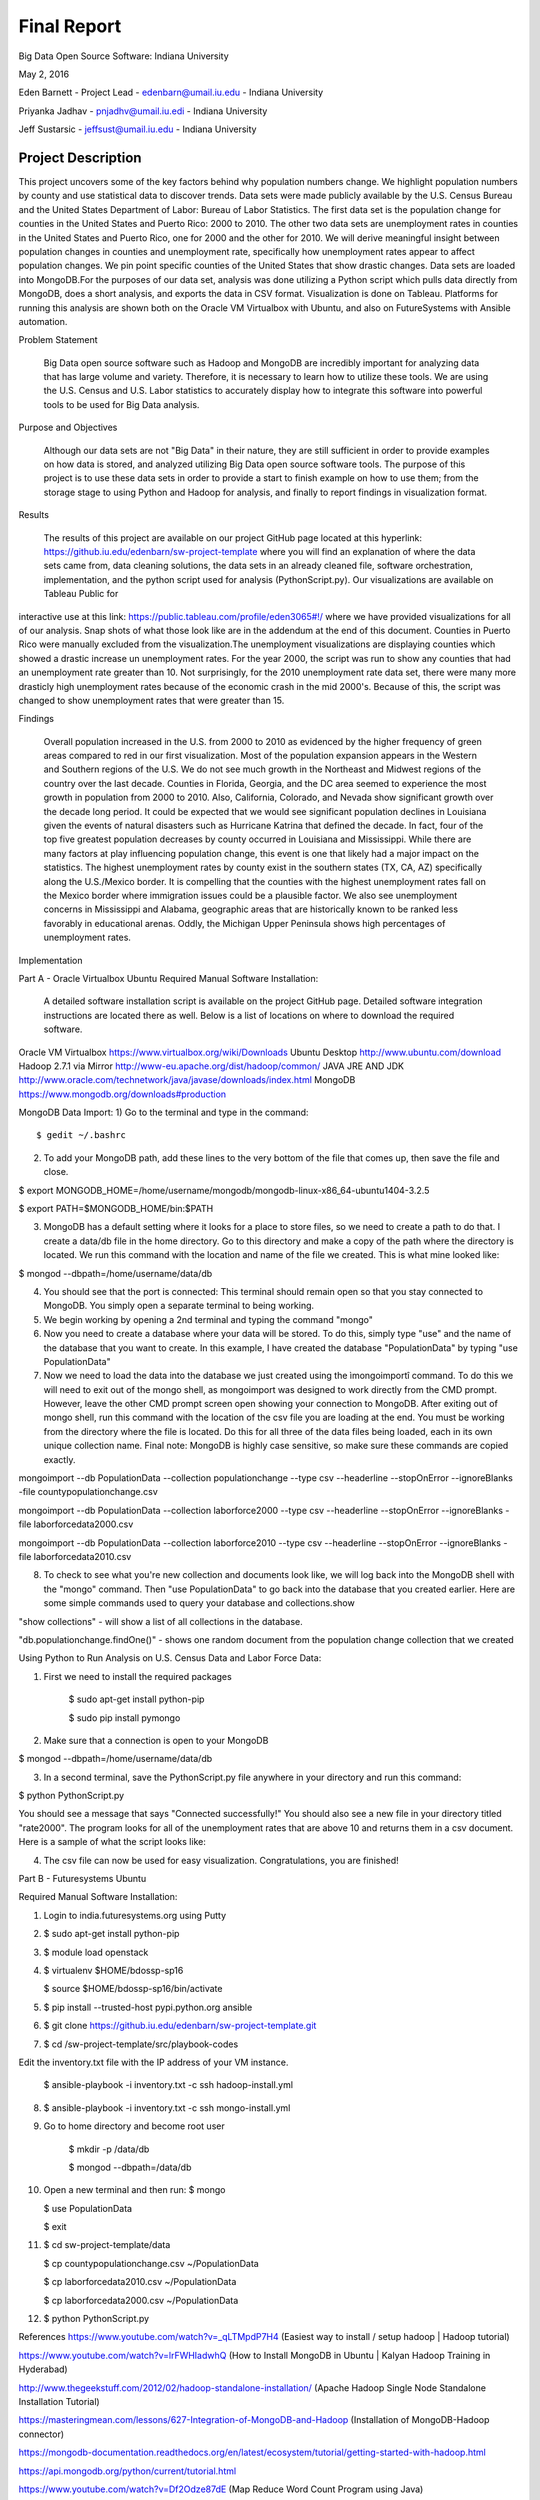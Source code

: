 Final Report
===============================================================================
Big Data Open Source Software: Indiana University

May 2, 2016

Eden Barnett - Project Lead - edenbarn@umail.iu.edu - Indiana University

Priyanka Jadhav - pnjadhv@umail.iu.edi - Indiana University

Jeff Sustarsic - jeffsust@umail.iu.edu - Indiana University

Project Description
-------------------

This project uncovers some of the key factors behind why population numbers change. We highlight population numbers by county and use statistical data to discover trends. 
Data sets were made publicly available by the U.S. Census Bureau and the United States Department of Labor: Bureau of Labor Statistics. The first data set is the population change for counties in the United States and Puerto Rico: 2000 to 2010. The other two data sets are unemployment rates in counties in the United States and Puerto Rico, one for 2000 and the other for 2010. We will derive meaningful insight between population changes in counties and unemployment rate, specifically how unemployment rates appear to affect population changes. We pin point specific counties of the United States that show drastic changes.
Data sets are loaded into MongoDB.For the purposes of our data set, analysis was done utilizing a Python script which pulls data directly from MongoDB, does a short analysis, and exports the data in CSV format. Visualization is done on Tableau.
Platforms for running this analysis are shown both on the Oracle VM Virtualbox with Ubuntu, and also on FutureSystems with Ansible automation.
      
Problem Statement

	Big Data open source software such as Hadoop and MongoDB are incredibly important for analyzing data that has large volume and variety. Therefore, it is necessary to learn how to utilize these tools. We are using the U.S. Census and U.S. Labor statistics to accurately display how to integrate this software into powerful tools to be used for Big Data analysis. 

Purpose and Objectives

	Although our data sets are not "Big Data" in their nature, they are still sufficient in order to provide examples on how data is stored, and analyzed utilizing Big Data open source software tools. The purpose of this project is to use these data sets in order to provide a start to finish example on how to use them; from the storage stage to using Python and Hadoop for analysis, and finally to report findings in visualization format. 

Results

	The results of this project are available on our project GitHub page located at this hyperlink: https://github.iu.edu/edenbarn/sw-project-template where you will find an explanation of where the data sets came from, data cleaning solutions, the data sets in an already cleaned file, software orchestration, implementation, and the python script used for analysis (PythonScript.py).
	Our visualizations are available on Tableau Public for 
interactive use at this link: 
https://public.tableau.com/profile/eden3065#!/ where we have provided 
visualizations for all of our analysis. Snap shots of what those look 
like are in the addendum at the end of this document. Counties in Puerto 
Rico were manually excluded from the visualization.The unemployment
visualizations are displaying counties which showed a drastic increase
un unemployment rates. For the year 2000, the script was run to show any
counties that had an unemployment rate greater than 10. Not
surprisingly, for the 2010 unemployment rate data set, there were many
more drasticly high unemployment rates because of the economic crash in
the mid 2000's. Because of this, the script was changed to show
unemployment rates that were greater than 15.


Findings

      Overall population increased in the U.S. from 2000 to 2010 as evidenced by the higher frequency of green areas compared to red in our first visualization. Most of the population expansion appears in the Western and Southern regions of the U.S. We do not see much growth in the Northeast and Midwest regions of the country over the last decade. Counties in Florida, Georgia, and the DC area seemed to experience the most growth in population from 2000 to 2010. Also, California, Colorado, and Nevada show significant growth over the decade long period.
      It could be expected that we would see significant population declines in Louisiana given the events of natural disasters such as Hurricane Katrina that defined the decade. In fact, four of the top five greatest population decreases by county occurred in Louisiana and Mississippi. While there are many factors at play influencing population change, this event is one that likely had a major impact on the statistics.
      The highest unemployment rates by county exist in the southern states (TX, CA, AZ) specifically along the U.S./Mexico border. It is compelling that the counties with the highest unemployment rates fall on the Mexico border where immigration issues could be a plausible factor. We also see unemployment concerns in Mississippi and Alabama, geographic areas that are historically known to be ranked less favorably in educational arenas. Oddly, the Michigan Upper Peninsula shows high percentages of unemployment rates.

Implementation

Part A - Oracle Virtualbox Ubuntu
Required Manual Software Installation:

	A detailed software installation script is available on the project GitHub page. Detailed software integration instructions are located there as well. Below is a list of locations on where to download the required software.

Oracle VM Virtualbox https://www.virtualbox.org/wiki/Downloads
Ubuntu Desktop http://www.ubuntu.com/download
Hadoop 2.7.1 via Mirror http://www-eu.apache.org/dist/hadoop/common/
JAVA JRE AND JDK http://www.oracle.com/technetwork/java/javase/downloads/index.html
MongoDB https://www.mongodb.org/downloads#production

MongoDB Data Import:
1) Go to the terminal and type in the command::

   $ gedit ~/.bashrc

2) To add your MongoDB path, add these lines to the very bottom of the file that comes up, then save the file and close.

$ export MONGODB_HOME=/home/username/mongodb/mongodb-linux-x86_64-ubuntu1404-3.2.5

$ export PATH=$MONGODB_HOME/bin:$PATH

3) MongoDB has a default setting where it looks for a place to store files, so we need to create a path to do that. I create a data/db file in the home directory. Go to this directory and make a copy of the path where the directory is located. We run this command with the location and name of the file we created. This is what mine looked like:

$ mongod --dbpath=/home/username/data/db

4) You should see that the port is connected: This terminal should remain open so that you stay connected to MongoDB. You simply open a separate terminal to being working.

5) We begin working by opening a 2nd terminal and typing the command "mongo"

6) Now you need to create a database where your data will be stored. To do this, simply type "use" and the name of the database that you want to create. In this example, I have created the database "PopulationData" by typing "use PopulationData"

7) Now we need to load the data into the database we just created using the ìmongoimportî command. To do this we will need to exit out of the mongo shell, as mongoimport was designed to work directly from the CMD prompt. However, leave the other CMD prompt screen open showing your connection to MongoDB. After exiting out of mongo shell, run this command with the location of the csv file you are loading at the end. You must be working from the directory where the file is located. Do this for all three of the data files being loaded, each in its own unique collection name. Final note: MongoDB is highly case sensitive, so make sure these commands are copied exactly.

mongoimport --db PopulationData --collection populationchange --type csv --headerline --stopOnError --ignoreBlanks -file countypopulationchange.csv

mongoimport --db PopulationData --collection laborforce2000 --type csv --headerline --stopOnError --ignoreBlanks -file  laborforcedata2000.csv

mongoimport --db PopulationData --collection laborforce2010 --type csv --headerline --stopOnError --ignoreBlanks -file  laborforcedata2010.csv

8) To check to see what you're new collection and documents look like, we will log back into the MongoDB shell with the "mongo" command. Then "use PopulationData" to go back into the database that you created earlier. Here are some simple commands used to query your database and collections.show 

"show collections" - will show a list of all collections in the database.

"db.populationchange.findOne()" - shows one random document from the population change collection that we created 

Using Python to Run Analysis on U.S. Census Data and Labor Force Data:

1) First we need to install the required packages

      $ sudo apt-get install python-pip
      
      $ sudo pip install pymongo
      
2) Make sure that a connection is open to your MongoDB

$ mongod --dbpath=/home/username/data/db

3) In a second terminal, save the PythonScript.py file anywhere in your directory and run this command:

$ python PythonScript.py

You should see a message that says "Connected successfully!" You should also see a new file in your directory titled "rate2000". The program looks for all of the unemployment rates that are above 10 and returns them in a csv document. Here is a sample of what the script looks like:

4) The csv file can now be used for easy visualization. Congratulations, you are finished!

Part B - Futuresystems Ubuntu

Required Manual Software Installation:

1. Login to india.futuresystems.org using Putty

2.  $ sudo apt-get install python-pip

3. $ module load openstack

4. $ virtualenv $HOME/bdossp-sp16

   $ source $HOME/bdossp-sp16/bin/activate
   
5. $ pip install --trusted-host pypi.python.org ansible

6. $ git clone https://github.iu.edu/edenbarn/sw-project-template.git

7. $ cd /sw-project-template/src/playbook-codes

Edit the inventory.txt file with the IP address of your VM instance.

   $ ansible-playbook -i inventory.txt -c ssh hadoop-install.yml
   
8. $ ansible-playbook -i inventory.txt -c ssh mongo-install.yml

9. Go to home directory and become root user

    $ mkdir -p /data/db
    
    $ mongod --dbpath=/data/db
    
10. Open a new terminal and then run: $ mongo

    $ use PopulationData
     
    $ exit
     
11. $ cd sw-project-template/data

    $ cp countypopulationchange.csv ~/PopulationData
      
    $ cp laborforcedata2010.csv ~/PopulationData
      
    $ cp laborforcedata2000.csv ~/PopulationData
      
12. $ python PythonScript.py


References
https://www.youtube.com/watch?v=_qLTMpdP7H4 (Easiest way to install / setup hadoop | Hadoop tutorial)

https://www.youtube.com/watch?v=lrFWHIadwhQ (How to Install MongoDB in Ubuntu | Kalyan Hadoop Training in Hyderabad) 

http://www.thegeekstuff.com/2012/02/hadoop-standalone-installation/ (Apache Hadoop Single Node Standalone Installation Tutorial)

https://masteringmean.com/lessons/627-Integration-of-MongoDB-and-Hadoop (Installation of MongoDB-Hadoop connector)

https://mongodb-documentation.readthedocs.org/en/latest/ecosystem/tutorial/getting-started-with-hadoop.html

https://api.mongodb.org/python/current/tutorial.html

https://www.youtube.com/watch?v=Df2Odze87dE (Map Reduce Word Count Program using Java)

https://github.com/futuresystems/ansible-role-hadoop_install (Hadoop installation using Ansible playbook)

http://bdossp-spring2016.readthedocs.io/en/latest/lesson/devops/ansible.html & https://github.com/cglmoocs/BDOSSSpring2016/blob/master/docs/source/lesson/ansible_roles.rst (MongoDB installation using Ansible roles)

https://github.com/mongodb/mongo-hadoop/wiki/Sensor-Logs-Example (Sensor logs example for MongoDB-Hadoop connector)
